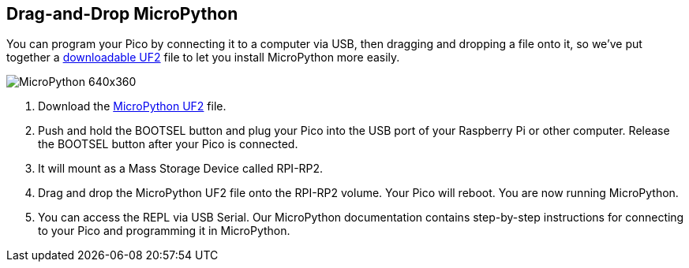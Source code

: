 == Drag-and-Drop MicroPython

You can program your Pico by connecting it to a computer via USB, then dragging and dropping a file onto it, so we’ve put together a https://micropython.org/download/rp2-pico/rp2-pico-latest.uf2[downloadable UF2] file to let you install MicroPython more easily.

image::images/MicroPython-640x360.gif[]

. Download the https://micropython.org/download/rp2-pico/rp2-pico-latest.uf2[MicroPython UF2] file.

. Push and hold the BOOTSEL button and plug your Pico into the USB port of your Raspberry Pi or other computer. Release the BOOTSEL button after your Pico is connected.

. It will mount as a Mass Storage Device called RPI-RP2.

. Drag and drop the MicroPython UF2 file onto the RPI-RP2 volume. Your Pico will reboot. You are now running MicroPython.

. You can access the REPL via USB Serial. Our MicroPython documentation contains step-by-step instructions for connecting to your Pico and programming it in MicroPython.
